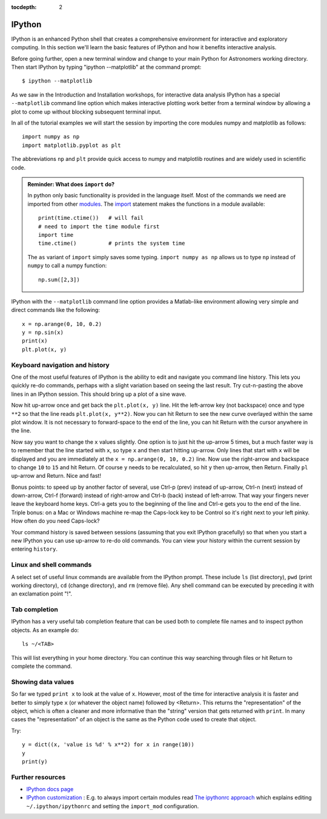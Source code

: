:tocdepth: 2

IPython
---------

IPython is an enhanced Python shell that creates a comprehensive environment
for interactive and exploratory computing.  In this section we'll learn the
basic features of IPython and how it benefits interactive analysis.

Before going further, open a new terminal window and change to your main Python
for Astronomers working directory.  Then start IPython by typing "ipython
--matplotlib" at the command prompt::

  $ ipython --matplotlib

As we saw in the Introduction and Installation workshops, for interactive data
analysis IPython has a special ``--matplotlib`` command line option which makes
interactive plotting work better from a terminal window by allowing a plot to
come up without blocking subsequent terminal input.

In all of the tutorial examples we will start the session by importing the
core modules numpy and matplotlib as follows::
  
  import numpy as np
  import matplotlib.pyplot as plt

The abbreviations ``np`` and ``plt`` provide quick access to numpy and
matplotlib routines and are widely used in scientific code.

.. admonition:: Reminder: What does ``import`` do?
  
  In python only basic functionality is provided in the language itself. Most of the 
  commands we need are imported from other 
  `modules <http://docs.python.org/tutorial/modules.html>`_. The 
  `import <http://docs.python.org/reference/simple_stmts.html#import>`_ statement 
  makes the functions in a module available::

    print(time.ctime())   # will fail
    # need to import the time module first
    import time
    time.ctime()          # prints the system time

  The ``as`` variant of ``import`` simply saves some typing. ``import numpy as np`` 
  allows us to type ``np`` instead of ``numpy`` to call a numpy function::

    np.sum([2,3])

IPython with the  ``--matplotlib`` command line option provides a Matlab-like environment
allowing very simple and direct commands like the following::
  
  x = np.arange(0, 10, 0.2)
  y = np.sin(x)
  print(x)
  plt.plot(x, y)

Keyboard navigation and history
^^^^^^^^^^^^^^^^^^^^^^^^^^^^^^^^

One of the most useful features of IPython is the ability to edit and navigate 
you command line history.  This lets you quickly re-do commands, perhaps with a
slight variation based on seeing the last result.  Try cut-n-pasting the above
lines in an IPython session.  This should bring up a plot of a sine wave.  

Now hit up-arrow once and get back the ``plt.plot(x, y)`` line.  Hit the left-arrow
key (not backspace) once and type ``**2`` so that the line reads ``plt.plot(x,
y**2)``.  Now you can hit Return to see the new curve overlayed within the same
plot window.  It is not necessary to forward-space to the end of the line, you
can hit Return with the cursor anywhere in the line.

Now say you want to change the ``x`` values slightly.  One option is to just hit the
up-arrow 5 times, but a much faster way is to remember that the line started
with ``x``, so type ``x`` and then start hitting up-arrow.  Only lines that
start with ``x`` will be displayed and you are immediately at the 
``x = np.arange(0, 10, 0.2)`` line.  Now use the right-arrow and backspace to change ``10`` to
``15`` and hit Return.  Of course ``y`` needs to be recalculated, so hit ``y``
then up-arrow, then Return.  Finally ``pl`` up-arrow and Return.  Nice and fast!

Bonus points: to speed up by another factor of several, use Ctrl-p (prev) instead of
up-arrow, Ctrl-n (next) instead of down-arrow, Ctrl-f (forward) instead of
right-arrow and Ctrl-b (back) instead of left-arrow.  That way your fingers
never leave the keyboard home keys.  Ctrl-a gets you to the beginning of the
line and Ctrl-e gets you to the end of the line.  Triple bonus: on a Mac or
Windows machine re-map the Caps-lock key to be Control so it's right next to
your left pinky.  How often do you need Caps-lock?

Your command history is saved between sessions (assuming that you exit IPython
gracefully) so that when you start a new IPython you can use up-arrow to re-do
old commands.  You can view your history within the current session by entering
``history``.

Linux and shell commands
^^^^^^^^^^^^^^^^^^^^^^^^^

A select set of useful linux commands are available from the IPython prompt.
These include ``ls`` (list directory), ``pwd`` (print working directory),
``cd`` (change directory), and ``rm`` (remove file).  Any shell command
can be executed by preceding it with an exclamation point "!".

Tab completion
^^^^^^^^^^^^^^^

IPython has a very useful tab completion feature that can be used both to
complete file names and to inspect python objects.  As an example do::

  ls ~/<TAB>

This will list everything in your home directory.  You can continue
this way searching through files or hit Return to complete the command.

Showing data values
^^^^^^^^^^^^^^^^^^^^^^

So far we typed ``print x`` to look at the value of ``x``.  However,
most of the time for interactive analysis it is faster and better to simply
type ``x`` (or whatever the object name) followed by <Return>.  This returns
the "representation" of the object, which is often a cleaner and more
informative than the "string" version that gets returned with ``print``.  In 
many cases the "representation" of an object is the same as the Python
code used to create that object.

Try::

  y = dict((x, 'value is %d' % x**2) for x in range(10))
  y
  print(y)

Further resources
^^^^^^^^^^^^^^^^^^

- `IPython docs page <http://ipython.github.com/ipython-doc/stable/html/index.html>`_
- `IPython customization
  <http://ipython.scipy.org/doc/rel-0.9.1/html/config/customization.html>`_ :
  E.g. to always import certain modules read `The ipythonrc approach
  <http://ipython.scipy.org/doc/rel-0.9.1/html/config/customization.html#the-ipythonrc-approach>`_
  which explains editing ``~/.ipython/ipythonrc`` and setting the
  ``import_mod`` configuration.

